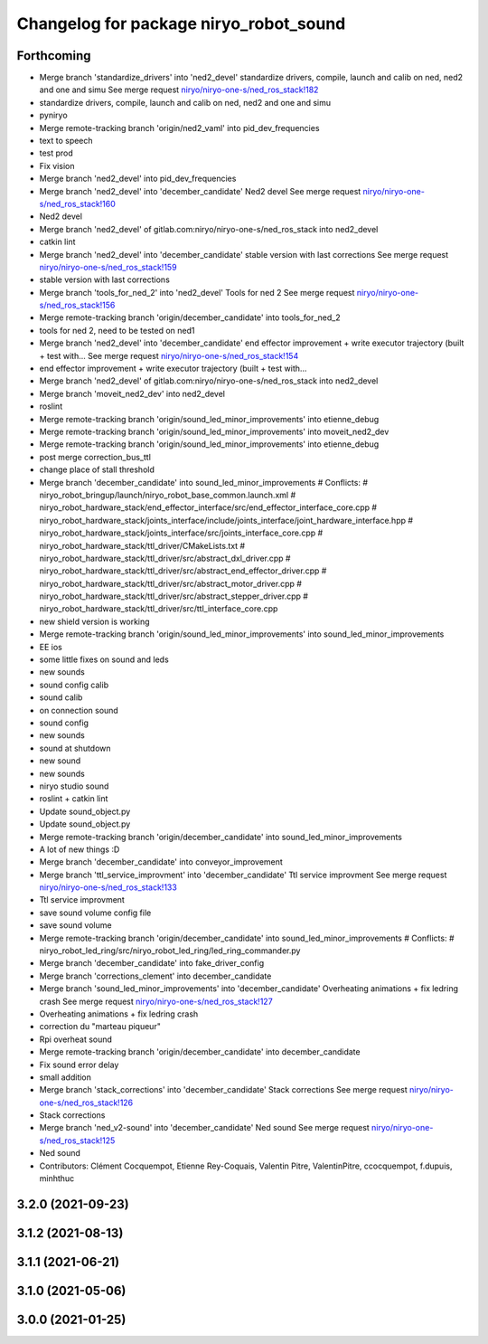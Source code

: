 ^^^^^^^^^^^^^^^^^^^^^^^^^^^^^^^^^^^^^^^
Changelog for package niryo_robot_sound
^^^^^^^^^^^^^^^^^^^^^^^^^^^^^^^^^^^^^^^

Forthcoming
-----------
* Merge branch 'standardize_drivers' into 'ned2_devel'
  standardize drivers, compile, launch and calib on ned, ned2 and one and simu
  See merge request `niryo/niryo-one-s/ned_ros_stack!182 <https://gitlab.com/niryo/niryo-one-s/ned_ros_stack/-/merge_requests/182>`_
* standardize drivers, compile, launch and calib on ned, ned2 and one and simu
* pyniryo
* Merge remote-tracking branch 'origin/ned2_vaml' into pid_dev_frequencies
* text to speech
* test prod
* Fix vision
* Merge branch 'ned2_devel' into pid_dev_frequencies
* Merge branch 'ned2_devel' into 'december_candidate'
  Ned2 devel
  See merge request `niryo/niryo-one-s/ned_ros_stack!160 <https://gitlab.com/niryo/niryo-one-s/ned_ros_stack/-/merge_requests/160>`_
* Ned2 devel
* Merge branch 'ned2_devel' of gitlab.com:niryo/niryo-one-s/ned_ros_stack into ned2_devel
* catkin lint
* Merge branch 'ned2_devel' into 'december_candidate'
  stable version with last corrections
  See merge request `niryo/niryo-one-s/ned_ros_stack!159 <https://gitlab.com/niryo/niryo-one-s/ned_ros_stack/-/merge_requests/159>`_
* stable version with last corrections
* Merge branch 'tools_for_ned_2' into 'ned2_devel'
  Tools for ned 2
  See merge request `niryo/niryo-one-s/ned_ros_stack!156 <https://gitlab.com/niryo/niryo-one-s/ned_ros_stack/-/merge_requests/156>`_
* Merge remote-tracking branch 'origin/december_candidate' into tools_for_ned_2
* tools for ned 2, need to be tested on ned1
* Merge branch 'ned2_devel' into 'december_candidate'
  end effector improvement + write executor trajectory (built + test with...
  See merge request `niryo/niryo-one-s/ned_ros_stack!154 <https://gitlab.com/niryo/niryo-one-s/ned_ros_stack/-/merge_requests/154>`_
* end effector improvement + write executor trajectory (built + test with...
* Merge branch 'ned2_devel' of gitlab.com:niryo/niryo-one-s/ned_ros_stack into ned2_devel
* Merge branch 'moveit_ned2_dev' into ned2_devel
* roslint
* Merge remote-tracking branch 'origin/sound_led_minor_improvements' into etienne_debug
* Merge remote-tracking branch 'origin/sound_led_minor_improvements' into moveit_ned2_dev
* Merge remote-tracking branch 'origin/sound_led_minor_improvements' into etienne_debug
* post merge correction_bus_ttl
* change place of stall threshold
* Merge branch 'december_candidate' into sound_led_minor_improvements
  # Conflicts:
  #	niryo_robot_bringup/launch/niryo_robot_base_common.launch.xml
  #	niryo_robot_hardware_stack/end_effector_interface/src/end_effector_interface_core.cpp
  #	niryo_robot_hardware_stack/joints_interface/include/joints_interface/joint_hardware_interface.hpp
  #	niryo_robot_hardware_stack/joints_interface/src/joints_interface_core.cpp
  #	niryo_robot_hardware_stack/ttl_driver/CMakeLists.txt
  #	niryo_robot_hardware_stack/ttl_driver/src/abstract_dxl_driver.cpp
  #	niryo_robot_hardware_stack/ttl_driver/src/abstract_end_effector_driver.cpp
  #	niryo_robot_hardware_stack/ttl_driver/src/abstract_motor_driver.cpp
  #	niryo_robot_hardware_stack/ttl_driver/src/abstract_stepper_driver.cpp
  #	niryo_robot_hardware_stack/ttl_driver/src/ttl_interface_core.cpp
* new shield version is working
* Merge remote-tracking branch 'origin/sound_led_minor_improvements' into sound_led_minor_improvements
* EE ios
* some little fixes on sound and leds
* new sounds
* sound config calib
* sound calib
* on connection sound
* sound config
* new sounds
* sound at shutdown
* new sound
* new sounds
* niryo studio sound
* roslint + catkin lint
* Update sound_object.py
* Update sound_object.py
* Merge remote-tracking branch 'origin/december_candidate' into sound_led_minor_improvements
* A lot of new things :D
* Merge branch 'december_candidate' into conveyor_improvement
* Merge branch 'ttl_service_improvment' into 'december_candidate'
  Ttl service improvment
  See merge request `niryo/niryo-one-s/ned_ros_stack!133 <https://gitlab.com/niryo/niryo-one-s/ned_ros_stack/-/merge_requests/133>`_
* Ttl service improvment
* save sound volume config file
* save sound volume
* Merge remote-tracking branch 'origin/december_candidate' into sound_led_minor_improvements
  # Conflicts:
  #	niryo_robot_led_ring/src/niryo_robot_led_ring/led_ring_commander.py
* Merge branch 'december_candidate' into fake_driver_config
* Merge branch 'corrections_clement' into december_candidate
* Merge branch 'sound_led_minor_improvements' into 'december_candidate'
  Overheating animations + fix ledring crash
  See merge request `niryo/niryo-one-s/ned_ros_stack!127 <https://gitlab.com/niryo/niryo-one-s/ned_ros_stack/-/merge_requests/127>`_
* Overheating animations + fix ledring crash
* correction du "marteau piqueur"
* Rpi overheat sound
* Merge remote-tracking branch 'origin/december_candidate' into december_candidate
* Fix sound error delay
* small addition
* Merge branch 'stack_corrections' into 'december_candidate'
  Stack corrections
  See merge request `niryo/niryo-one-s/ned_ros_stack!126 <https://gitlab.com/niryo/niryo-one-s/ned_ros_stack/-/merge_requests/126>`_
* Stack corrections
* Merge branch 'ned_v2-sound' into 'december_candidate'
  Ned sound
  See merge request `niryo/niryo-one-s/ned_ros_stack!125 <https://gitlab.com/niryo/niryo-one-s/ned_ros_stack/-/merge_requests/125>`_
* Ned sound
* Contributors: Clément Cocquempot, Etienne Rey-Coquais, Valentin Pitre, ValentinPitre, ccocquempot, f.dupuis, minhthuc

3.2.0 (2021-09-23)
------------------

3.1.2 (2021-08-13)
------------------

3.1.1 (2021-06-21)
------------------

3.1.0 (2021-05-06)
------------------

3.0.0 (2021-01-25)
------------------
